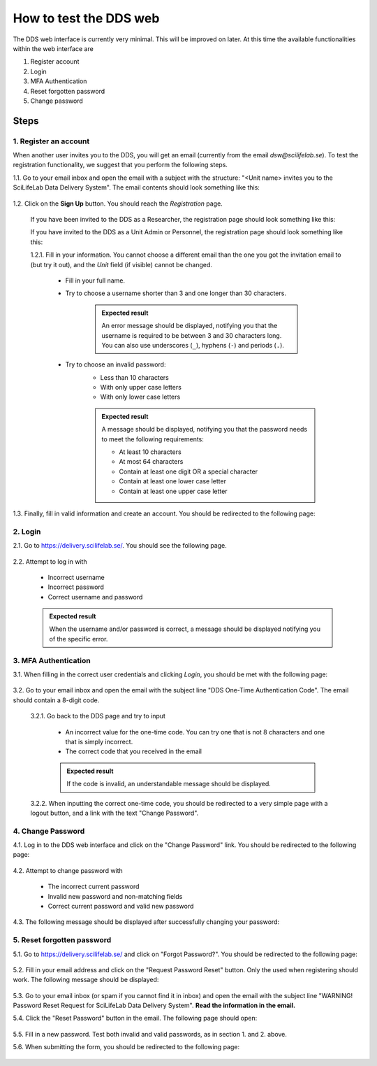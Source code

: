 .. _web:

=======================
How to test the DDS web
=======================

The DDS web interface is currently very minimal. This will be improved on later. At this time the available functionalities within the web interface are

1. Register account
2. Login
3. MFA Authentication
4. Reset forgotten password
5. Change password

Steps
~~~~~~~ 

1. Register an account
""""""""""""""""""""""""
When another user invites you to the DDS, you will get an email (currently from the email *dsw@scilifelab.se*). To test the registration functionality, we suggest that you perform the following steps.

1.1. Go to your email inbox and open the email with a subject with the structure: "<Unit name> invites you to the SciLifeLab Data Delivery System". The email contents should look something like this:

    .. image:: _static/invite.png
        :align: center
        :width: 400

1.2. Click on the **Sign Up** button. You should reach the *Registration* page. 

    If you have been invited to the DDS as a Researcher, the registration page should look something like this: 

    .. image:: _static/registration_researcher.png
        :align: center
        :width: 400
    
    If you have invited to the DDS as a Unit Admin or Personnel, the registration page should look something like this:

    .. image:: _static/registration_unit.png
        :align: center
        :width: 400

    1.2.1. Fill in your information. You cannot choose a different email than the one you got the invitation email to (but try it out), and the `Unit` field (if visible) cannot be changed. 

        * Fill in your full name. 
        * Try to choose a username shorter than 3 and one longer than 30 characters.
            
            .. admonition:: Expected result

                An error message should be displayed, notifying you that the username is required to be between 3 and 30 characters long. You can also use underscores (``_``), hyphens (``-``) and periods (``.``). 

        * Try to choose an invalid password:
            - Less than 10 characters
            - With only upper case letters
            - With only lower case letters

            .. admonition:: Expected result

                A message should be displayed, notifying you that the password needs to meet the following requirements:
                
                - At least 10 characters
                - At most 64 characters
                - Contain at least one digit OR a special character
                - Contain at least one lower case letter
                - Contain at least one upper case letter
       
1.3. Finally, fill in valid information and create an account. You should be redirected to the following page:

    .. image:: _static/registration_completed.png
        :align: center
        :width: 400


2. Login
""""""""""

2.1. Go to https://delivery.scilifelab.se/. You should see the following page.

    .. image:: _static/login.png
        :align: center
        :width: 400

2.2. Attempt to log in with

    * Incorrect username
    * Incorrect password
    * Correct username and password 

    .. admonition:: Expected result

        When the username and/or password is correct, a message should be displayed notifying you of the specific error. 


3. MFA Authentication
""""""""""""""""""""""
3.1. When filling in the correct user credentials and clicking `Login`, you should be met with the following page:

    .. image:: _static/hotp.png
        :align: center
        :width: 400

3.2. Go to your email inbox and open the email with the subject line "DDS One-Time Authentication Code". The email should contain a 8-digit code.

    3.2.1. Go back to the DDS page and try to input 

        * An incorrect value for the one-time code. You can try one that is not 8 characters and one that is simply incorrect.
        * The correct code that you received in the email

        .. admonition:: Expected result

            If the code is invalid, an understandable message should be displayed.

    3.2.2. When inputting the correct one-time code, you should be redirected to a very simple page with a logout button, and a link with the text "Change Password".

4. Change Password
""""""""""""""""""""
4.1. Log in to the DDS web interface and click on the "Change Password" link. You should be redirected to the following page:

    .. image:: _static/password_change.png
        :align: center
        :width: 400

4.2. Attempt to change password with

    * The incorrect current password 
    * Invalid new password and non-matching fields
    * Correct current password and valid new password

4.3. The following message should be displayed after successfully changing your password:

    .. image:: _static/password_change_success.png
        :align: center
        :width: 400
  

5. Reset forgotten password
"""""""""""""""""""""""""""""
5.1. Go to https://delivery.scilifelab.se/ and click on "Forgot Password?". You should be redirected to the following page:

    .. image:: _static/password_forgot.png
        :align: center
        :width: 400

5.2. Fill in your email address and click on the "Request Password Reset" button. Only the used when registering should work. The following message should be displayed:

    .. image:: _static/password_forgot_email.png
        :align: center
        :width: 400

5.3. Go to your email inbox (or spam if you cannot find it in inbox) and open the email with the subject line "WARNING! Password Reset Request for SciLifeLab Data Delivery System". **Read the information in the email.** 

5.4. Click the "Reset Password" button in the email. The following page should open:
    
    .. image:: _static/password_reset.png
        :align: center
        :width: 400

5.5. Fill in a new password. Test both invalid and valid passwords, as in section 1. and 2. above. 

5.6. When submitting the form, you should be redirected to the following page:

    .. image:: _static/password_reset_success.png
        :align: center
        :width: 400






